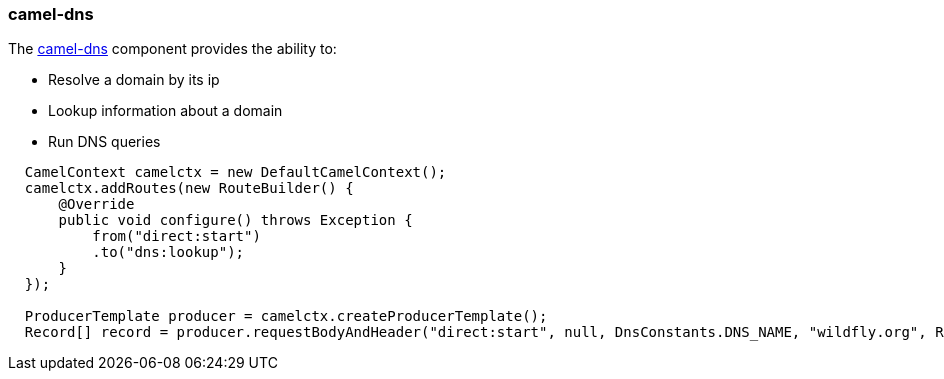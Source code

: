 ### camel-dns

The http://camel.apache.org/dns.html[camel-dns,window=_blank] component provides the ability to:

* Resolve a domain by its ip
* Lookup information about a domain
* Run DNS queries

```java
  CamelContext camelctx = new DefaultCamelContext();
  camelctx.addRoutes(new RouteBuilder() {
      @Override
      public void configure() throws Exception {
          from("direct:start")
          .to("dns:lookup");
      }
  });

  ProducerTemplate producer = camelctx.createProducerTemplate();
  Record[] record = producer.requestBodyAndHeader("direct:start", null, DnsConstants.DNS_NAME, "wildfly.org", Record[].class);
```
